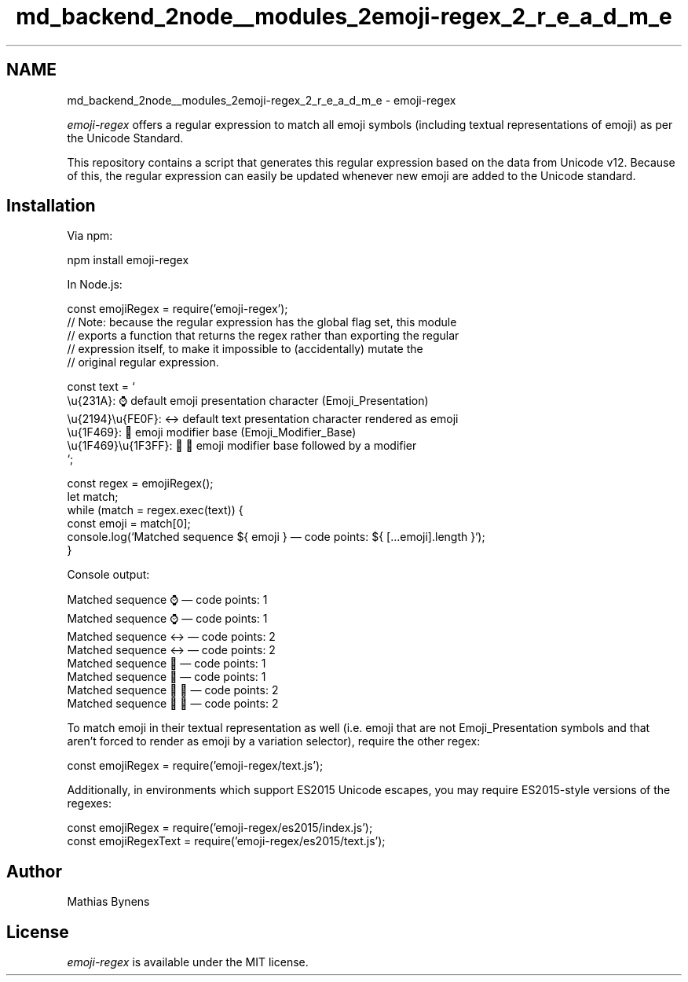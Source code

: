 .TH "md_backend_2node__modules_2emoji-regex_2_r_e_a_d_m_e" 3 "My Project" \" -*- nroff -*-
.ad l
.nh
.SH NAME
md_backend_2node__modules_2emoji-regex_2_r_e_a_d_m_e \- emoji-regex \fR\fP 
.PP
 \fIemoji-regex\fP offers a regular expression to match all emoji symbols (including textual representations of emoji) as per the Unicode Standard\&.
.PP
This repository contains a script that generates this regular expression based on \fRthe data from Unicode v12\fP\&. Because of this, the regular expression can easily be updated whenever new emoji are added to the Unicode standard\&.
.SH "Installation"
.PP
Via \fRnpm\fP:
.PP
.PP
.nf
npm install emoji\-regex
.fi
.PP
.PP
In \fRNode\&.js\fP:
.PP
.PP
.nf
const emojiRegex = require('emoji\-regex');
// Note: because the regular expression has the global flag set, this module
// exports a function that returns the regex rather than exporting the regular
// expression itself, to make it impossible to (accidentally) mutate the
// original regular expression\&.

const text = `
\\u{231A}: ⌚ default emoji presentation character (Emoji_Presentation)
\\u{2194}\\u{FE0F}: ↔️ default text presentation character rendered as emoji
\\u{1F469}: 👩 emoji modifier base (Emoji_Modifier_Base)
\\u{1F469}\\u{1F3FF}: 👩🏿 emoji modifier base followed by a modifier
`;

const regex = emojiRegex();
let match;
while (match = regex\&.exec(text)) {
  const emoji = match[0];
  console\&.log(`Matched sequence ${ emoji } — code points: ${ [\&.\&.\&.emoji]\&.length }`);
}
.fi
.PP
.PP
Console output:
.PP
.PP
.nf
Matched sequence ⌚ — code points: 1
Matched sequence ⌚ — code points: 1
Matched sequence ↔️ — code points: 2
Matched sequence ↔️ — code points: 2
Matched sequence 👩 — code points: 1
Matched sequence 👩 — code points: 1
Matched sequence 👩🏿 — code points: 2
Matched sequence 👩🏿 — code points: 2
.fi
.PP
.PP
To match emoji in their textual representation as well (i\&.e\&. emoji that are not \fREmoji_Presentation\fP symbols and that aren’t forced to render as emoji by a variation selector), \fRrequire\fP the other regex:
.PP
.PP
.nf
const emojiRegex = require('emoji\-regex/text\&.js');
.fi
.PP
.PP
Additionally, in environments which support ES2015 Unicode escapes, you may \fRrequire\fP ES2015-style versions of the regexes:
.PP
.PP
.nf
const emojiRegex = require('emoji\-regex/es2015/index\&.js');
const emojiRegexText = require('emoji\-regex/es2015/text\&.js');
.fi
.PP
.SH "Author"
.PP
\fR\fP    \fRMathias Bynens\fP   
.SH "License"
.PP
\fIemoji-regex\fP is available under the \fRMIT\fP license\&. 
